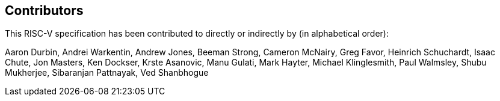 == Contributors

This RISC-V specification has been contributed to directly or indirectly by (in alphabetical order):

[%hardbreaks]
Aaron Durbin, Andrei Warkentin, Andrew Jones, Beeman Strong, Cameron McNairy, Greg Favor, Heinrich Schuchardt, Isaac Chute, Jon Masters, Ken Dockser, Krste Asanovic, Manu Gulati, Mark Hayter, Michael Klinglesmith, Paul Walmsley, Shubu Mukherjee, Sibaranjan Pattnayak, Ved Shanbhogue
